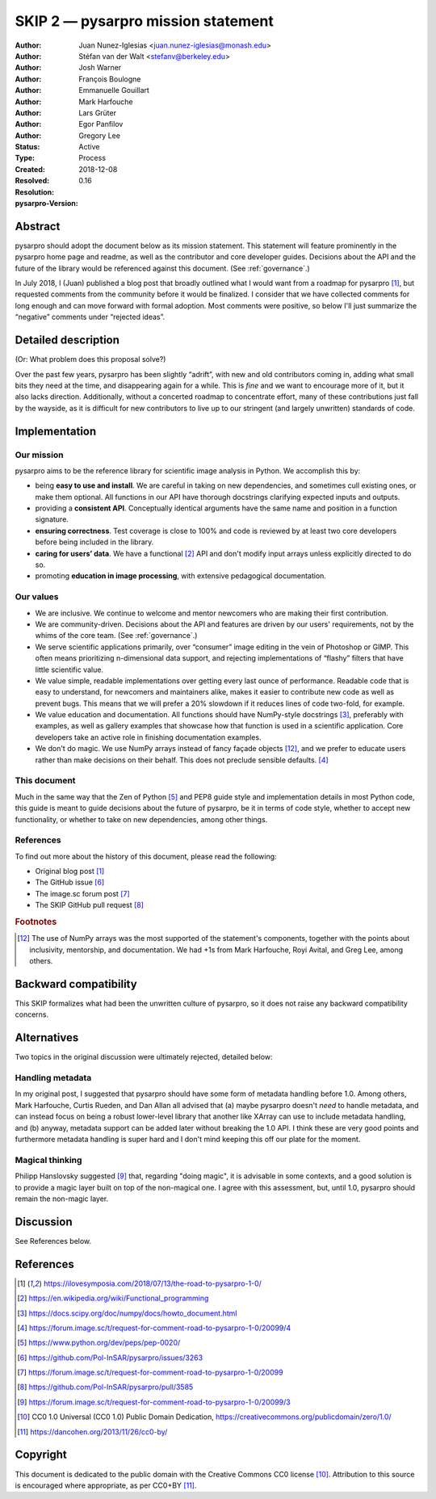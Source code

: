 =======================================
SKIP 2 — pysarpro mission statement
=======================================

:Author: Juan Nunez-Iglesias <juan.nunez-iglesias@monash.edu>
:Author: Stéfan van der Walt <stefanv@berkeley.edu>
:Author: Josh Warner
:Author: François Boulogne
:Author: Emmanuelle Gouillart
:Author: Mark Harfouche
:Author: Lars Grüter
:Author: Egor Panfilov
:Author: Gregory Lee
:Status: Active
:Type: Process
:Created: 2018-12-08
:Resolved:
:Resolution:
:pysarpro-Version: 0.16

Abstract
--------

pysarpro should adopt the document below as its mission statement. This
statement will feature prominently in the pysarpro home page and readme,
as well as the contributor and core developer guides. Decisions about the API
and the future of the library would be referenced against this document. (See
:ref:`governance`.)

In July 2018, I (Juan) published a blog post that broadly outlined what I would
want from a roadmap for pysarpro [1]_, but requested comments from the
community before it would be finalized. I consider that we have collected
comments for long enough and can move forward with formal adoption. Most
comments were positive, so below I'll just summarize the “negative” comments
under “rejected ideas”.

Detailed description
--------------------

(Or: What problem does this proposal solve?)

Over the past few years, pysarpro has been slightly “adrift”, with new and
old contributors coming in, adding what small bits they need at the time, and
disappearing again for a while. This is *fine* and we want to encourage more of
it, but it also lacks direction. Additionally, without a concerted roadmap to
concentrate effort, many of these contributions just fall by the wayside, as it
is difficult for new contributors to live up to our stringent (and largely
unwritten) standards of code.

Implementation
--------------

Our mission
***********

pysarpro aims to be the reference library for scientific image analysis in
Python. We accomplish this by:

- being **easy to use and install**. We are careful in taking on new
  dependencies, and sometimes cull existing ones, or make them optional. All
  functions in our API have thorough docstrings clarifying expected inputs and
  outputs.
- providing a **consistent API**. Conceptually identical arguments have the
  same name and position in a function signature.
- **ensuring correctness**. Test coverage is close to 100% and code is reviewed by
  at least two core developers before being included in the library.
- **caring for users’ data**. We have a functional [2]_ API and don't modify
  input arrays unless explicitly directed to do so.
- promoting **education in image processing**, with extensive pedagogical
  documentation.

Our values
**********

- We are inclusive. We continue to welcome and mentor newcomers who are
  making their first contribution.
- We are community-driven. Decisions about the API and features are driven by
  our users' requirements, not by the whims of the core team. (See
  :ref:`governance`.)
- We serve scientific applications primarily, over “consumer” image editing in
  the vein of Photoshop or GIMP. This often means prioritizing n-dimensional
  data support, and rejecting implementations of “flashy” filters that have
  little scientific value.
- We value simple, readable implementations over getting every last ounce of
  performance. Readable code that is easy to understand, for newcomers and
  maintainers alike, makes it easier to contribute new code as well as prevent
  bugs. This means that we will prefer a 20% slowdown if it reduces lines of
  code two-fold, for example.
- We value education and documentation. All functions should have NumPy-style
  docstrings [3]_, preferably with examples, as well as gallery
  examples that showcase how that function is used in a scientific application.
  Core developers take an active role in finishing documentation examples.
- We don't do magic. We use NumPy arrays instead of fancy façade objects
  [#np]_, and we prefer to educate users rather than make decisions on their
  behalf.  This does not preclude sensible defaults. [4]_

This document
*************

Much in the same way that the Zen of Python [5]_ and PEP8 guide style and
implementation details in most Python code, this guide is meant to guide
decisions about the future of pysarpro, be it in terms of code style,
whether to accept new functionality, or whether to take on new dependencies,
among other things.

References
**********

To find out more about the history of this document, please read the following:

- Original blog post [1]_
- The GitHub issue [6]_
- The image.sc forum post [7]_
- The SKIP GitHub pull request [8]_

.. rubric:: Footnotes

.. [#np] The use of NumPy arrays was the most supported of the statement's
   components, together with the points about inclusivity, mentorship, and
   documentation. We had +1s from Mark Harfouche, Royi Avital, and Greg Lee,
   among others.

Backward compatibility
----------------------

This SKIP formalizes what had been the unwritten culture of pysarpro, so it
does not raise any backward compatibility concerns.

Alternatives
------------

Two topics in the original discussion were ultimately rejected, detailed below:

Handling metadata
*****************

In my original post, I suggested that pysarpro should have some form of
metadata handling before 1.0. Among others, Mark Harfouche, Curtis Rueden, and
Dan Allan all advised that (a) maybe pysarpro doesn't *need* to handle
metadata, and can instead focus on being a robust lower-level library that
another like XArray can use to include metadata handling, and (b) anyway,
metadata support can be added later without breaking the 1.0 API. I think these
are very good points and furthermore metadata handling is super hard and I
don't mind keeping this off our plate for the moment.

Magical thinking
****************

Philipp Hanslovsky suggested [9]_ that, regarding "doing magic", it is
advisable in some contexts, and a good solution is to provide a magic layer
built on top of the non-magical one. I agree with this assessment, but, until
1.0, pysarpro should remain the non-magic layer.

Discussion
----------

See References below.

References
----------

.. [1] https://ilovesymposia.com/2018/07/13/the-road-to-pysarpro-1-0/
.. [2] https://en.wikipedia.org/wiki/Functional_programming
.. [3] https://docs.scipy.org/doc/numpy/docs/howto_document.html
.. [4] https://forum.image.sc/t/request-for-comment-road-to-pysarpro-1-0/20099/4
.. [5] https://www.python.org/dev/peps/pep-0020/
.. [6] https://github.com/Pol-InSAR/pysarpro/issues/3263
.. [7] https://forum.image.sc/t/request-for-comment-road-to-pysarpro-1-0/20099
.. [8] https://github.com/Pol-InSAR/pysarpro/pull/3585
.. [9] https://forum.image.sc/t/request-for-comment-road-to-pysarpro-1-0/20099/3
.. [10] CC0 1.0 Universal (CC0 1.0) Public Domain Dedication,
   https://creativecommons.org/publicdomain/zero/1.0/
.. [11] https://dancohen.org/2013/11/26/cc0-by/

Copyright
---------

This document is dedicated to the public domain with the Creative Commons CC0
license [10]_. Attribution to this source is encouraged where appropriate, as per
CC0+BY [11]_.
